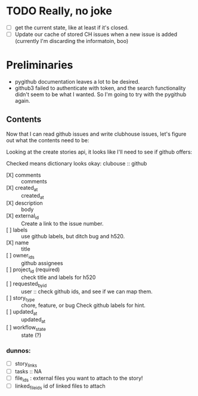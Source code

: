 * TODO Really, no joke

  - [ ] get the current state, like at least if it's closed.
  - [ ] Update our cache of stored CH issues when a new issue is added
    (currently I'm discarding the informatoin, boo)

* Preliminaries

  - pygithub documentation leaves a lot to be desired.
  - github3 failed to authenticate with token, and the search
    functionality didn't seem to be what I wanted.  So I'm going to
    try with the pygithub again.

** Contents

   Now that I can read github issues and write clubhouse issues, let's
   figure out what the contents need to be:

   Looking at the create stories api, it looks like I'll need to see
   if github offers:

   Checked means dictionary looks okay:
   clubouse :: github
   - [X] comments :: comments
   - [X] created_at :: created_at
   - [X] description :: body
   - [X] external_id :: Create a link to the issue number.
   - [ ] labels :: use github labels, but ditch bug and h520.
   - [X] name :: title
   - [ ] owner_ids :: github assignees
   - [ ] project_id (required) :: check title and labels for h520
   - [ ] requested_by_id :: user :: check github ids, and see if we can map them.
   - [ ] story_type ::  chore, feature, or bug Check github labels for hint.
   - [ ] updated_at :: updated_at
   - [ ] workflow_state :: state (?)

*** dunnos:
   - [ ] story_links
   - [ ] tasks :: NA
   - [ ] file_ids : external files you want to attach to the story!
   - [ ] linked_file_ids id of linked files to attach
